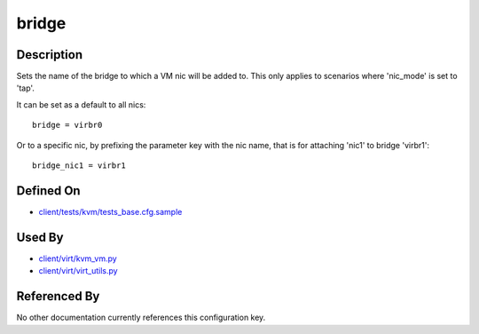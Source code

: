 
bridge
======

Description
-----------

Sets the name of the bridge to which a VM nic will be added to. This
only applies to scenarios where 'nic\_mode' is set to 'tap'.

It can be set as a default to all nics:

::

    bridge = virbr0

Or to a specific nic, by prefixing the parameter key with the nic name,
that is for attaching 'nic1' to bridge 'virbr1':

::

    bridge_nic1 = virbr1

Defined On
----------

-  `client/tests/kvm/tests\_base.cfg.sample <https://github.com/autotest/autotest/blob/master/client/tests/kvm/tests_base.cfg.sample>`_

Used By
-------

-  `client/virt/kvm\_vm.py <https://github.com/autotest/autotest/blob/master/client/virt/kvm_vm.py>`_
-  `client/virt/virt\_utils.py <https://github.com/autotest/autotest/blob/master/client/virt/virt_utils.py>`_

Referenced By
-------------

No other documentation currently references this configuration key.

